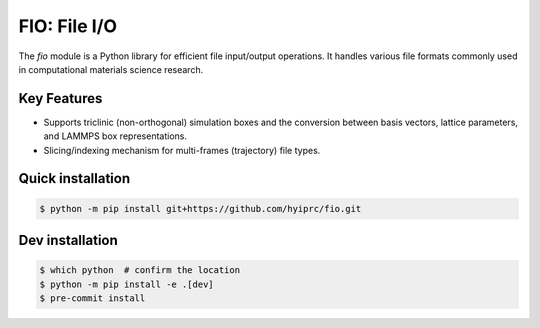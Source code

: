 FIO: File I/O
=============

The `fio` module is a Python library for efficient file input/output operations. It handles various file formats commonly used in computational materials science research.

Key Features
------------

+ Supports triclinic (non-orthogonal) simulation boxes and the conversion between basis vectors, lattice parameters, and LAMMPS box representations.

+ Slicing/indexing mechanism for multi-frames (trajectory) file types.


Quick installation
------------------

.. code-block:: console

    $ python -m pip install git+https://github.com/hyiprc/fio.git

Dev installation
----------------

.. code-block:: console

    $ which python  # confirm the location
    $ python -m pip install -e .[dev]
    $ pre-commit install
